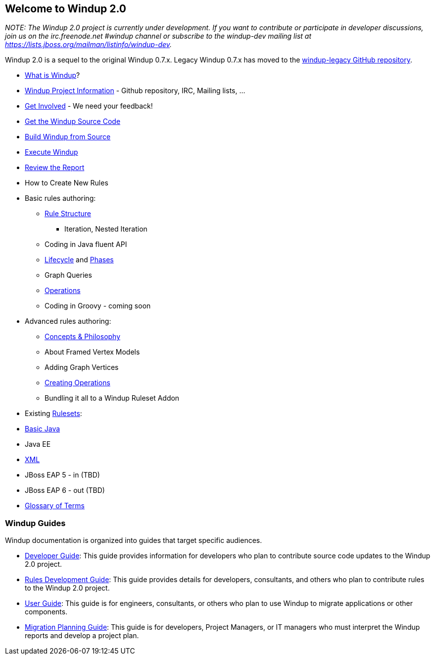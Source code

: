 [[welcome-to-windup-2.0]]
Welcome to Windup 2.0
---------------------

_NOTE: The Windup 2.0 project is currently under development. If you
want to contribute or participate in developer discussions, join us on
the irc.freenode.net #windup channel or subscribe to the windup-dev
mailing list at https://lists.jboss.org/mailman/listinfo/windup-dev._

Windup 2.0 is a sequel to the original Windup 0.7.x. Legacy Windup 0.7.x
has moved to the https://github.com/windup/windup-legacy[windup-legacy
GitHub repository].

* link:What-is-Windup[What is Windup]?
* link:Windup-Project-Information[Windup Project Information] - Github
repository, IRC, Mailing lists, ...
* link:Get-Involved[Get Involved] - We need your feedback!
* link:./Dev:-Get-the-Windup-Source-Code[Get the Windup Source Code]
* link:./Dev:-Build[Build Windup from Source]
* link:./Execute-Windup[Execute Windup]
* link:Review-the-Report[Review the Report]
* How to Create New Rules
* Basic rules authoring:
** link:./Rules:-Rule-Structure[Rule Structure]
*** Iteration, Nested Iteration
** Coding in Java fluent API
** link:./Rules:-Rules-Execution-Lifecycle[Lifecycle] and
link:./Rules:%20Phases[Phases]
** Graph Queries
** link:./Rules:-Operations[Operations]
** Coding in Groovy - coming soon
* Advanced rules authoring:
** link:./Rules:-Concepts-&-Philosophy[Concepts & Philosophy]
** About Framed Vertex Models
** Adding Graph Vertices
** link:./Rules:-Creating-Operations[Creating Operations]
** Bundling it all to a Windup Ruleset Addon
* Existing link:./Rulesets[Rulesets]:
* link:./Ruleset:-Java-Basic[Basic Java]
* Java EE
* link:./Ruleset:-XML[XML]
* JBoss EAP 5 - in (TBD)
* JBoss EAP 6 - out (TBD)
* link:./Glossary[Glossary of Terms]

[[windup-guides]]
Windup Guides
~~~~~~~~~~~~~

Windup documentation is organized into guides that target specific
audiences.

* link:./Dev:-Developer-Guide[Developer
Guide]: This guide provides information for developers who plan to
contribute source code updates to the Windup 2.0 project.
* link:./Rules:-Rules-Development-Guide[Rules Development Guide]: This guide provides details for developers,
consultants, and others who plan to contribute rules to the Windup 2.0
project.
* link:./User:-User-Guide[User Guide]:
This guide is for engineers, consultants, or others who plan to use
Windup to migrate applications or other components.
* link:./Plan:-Migration-Planning-Guide[Migration
Planning Guide]: This guide is for developers, Project Managers, or IT
managers who must interpret the Windup reports and develop a project
plan.